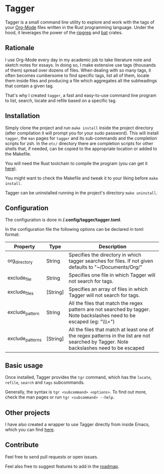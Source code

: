 * Tagger

Tagger is a small command line utility to explore and work with the tags of your [[https://orgmode.org/][Org-Mode]] files written in the Rust programming language.
Under the hood, it leverages the power of the [[https://github.com/BurntSushi/ripgrep][ripgrep]] and [[https://github.com/sharkdp/bat][bat]] crates.

** Rationale

I use Org-Mode every day in my academic job to take literature note and sketch notes for essays.
In doing so, I make extensive use tags (thousands of them) spread over dozens of files.
When dealing with so many tags, it often becomes cumbersome to find specific tags, list all of them, locate them inside files and producing a file which aggregates all the subheadings that contain a given tag.

That's why I created ~tagger~, a fast and easy-to-use command line program to list, search, locate and refile based on a specific tag.

** Installation

Simply clone the project and run ~make install~ inside the project directory (after compilation it will prompt you for your sudo password).
This will install ~tagger~, the ~man~ pages for ~tagger~ and its sub-commands and the completion scripts for zsh.
In the =etc/= directory there are completion scripts for other shells that, if needed, can be copied to the appropriate location or added to the Makefile.

You will need the Rust toolchain to compile the program (you can get it [[https://www.rust-lang.org/tools/install][here]]).

You might want to check the Makefile and tweak it to your liking before ~make install~.

Tagger can be uninstalled running in the project's directory ~make uninstall~.

** Configuration

The configuration is done in */.config/tagger/tagger.toml*.

In the configuration file the following options can be declared in toml format:

| Property         | Type     | Description                                                                                                                             |
|------------------+----------+-----------------------------------------------------------------------------------------------------------------------------------------|
| org_directory    | String   | Specifies the directory in which tagger searches for files. If not given defaults to "~/Documents/Org/"                                     |
| exclude_file     | String   | Specifies one file in which Tagger will not search for tags.                                                                            |
| exclude_files    | [String] | Specifies an array of files in which Tagger will not search for tags.                                                                  |
| exclude_pattern  | String   | All the files that match the regex pattern are not searched by tagger. Note backslashes need to be escaped (eg: "\\\\w+")               |
| exclude_patterns | [String] | All the files that match at least one of the regex patterns in the list are not searched by Tagger. Note backslashes need to be escaped |


** Basic usage

Once installed, Tagger provides the ~tgr~ command, which has the ~locate~, ~refile~, ~search~ and ~tags~ subcommands.

Generally, the syntax is ~tgr <subcommand> <options>~. To find out more, check the man pages or run ~tgr <subcommand> --help~.

** Other projects

I have also created a wrapper to use Tagger directly from inside Emacs, which you can find [[https://github.com/L-Colombo/tagger-emacs-wrapper][here]].

** Contribute
Feel free to send pull requests or open issues.

Feel also free to suggest features to add in the [[./roadmap.org][roadmap]].
